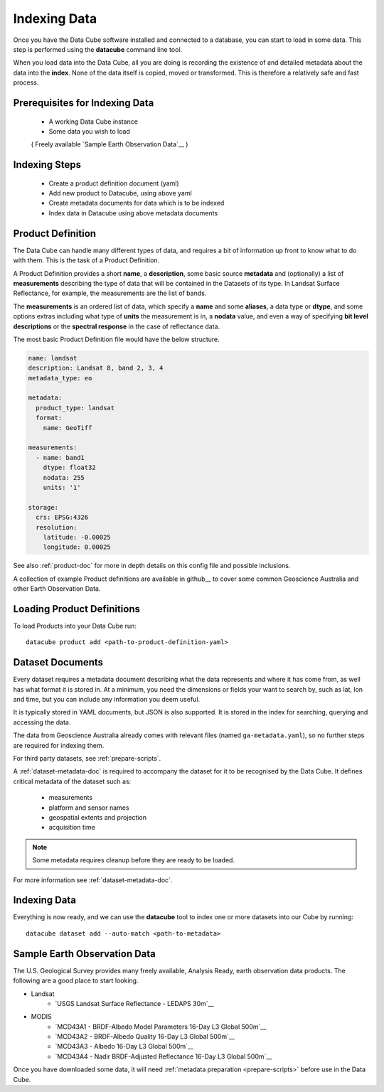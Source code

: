 .. highlight:: console

.. _indexing:

Indexing Data
=============

Once you have the Data Cube software installed and connected to a database, you
can start to load in some data. This step is performed using the **datacube**
command line tool.

When you load data into the Data Cube, all you are doing is recording the
existence of and detailed metadata about the data into the **index**. None of
the data itself is copied, moved or transformed. This is therefore a relatively
safe and fast process.

Prerequisites for Indexing Data
-------------------------------

 * A working Data Cube instance
 * Some data you wish to load 
 
 ( Freely available `Sample Earth Observation Data`__ )


Indexing Steps
--------------

 * Create a product definition document (yaml)
 * Add new product to Datacube, using above yaml
 * Create metadata documents for data which is to be indexed
 * Index data in Datacube using above metadata documents


.. _product-definitions:

Product Definition
------------------

The Data Cube can handle many different types of data, and requires a bit of
information up front to know what to do with them. This is the task of a
Product Definition.

A Product Definition provides a short **name**, a **description**, some basic
source **metadata** and (optionally) a list of **measurements** describing the
type of data that will be contained in the Datasets of its type. In Landsat Surface
Reflectance, for example, the measurements are the list of bands.

The **measurements** is an ordered list of data, which specify a **name** and
some **aliases**, a data type or **dtype**, and some options extras including
what type of **units** the measurement is in, a **nodata** value, and even a way
of specifying **bit level descriptions** or the **spectral response** in the
case of reflectance data.

The most basic Product Definition file would have the below structure. 

.. code-block:: yaml

    name: landsat
    description: Landsat 8, band 2, 3, 4
    metadata_type: eo

    metadata:
      product_type: landsat
      format:
        name: GeoTiff

    measurements:
      - name: band1
        dtype: float32
        nodata: 255 
        units: '1'

    storage:
      crs: EPSG:4326
      resolution:
        latitude: -0.00025
        longitude: 0.00025
    
See also :ref:`product-doc` for more in depth details on this config file and possible inclusions. 

A collection of example Product definitions are available in github__ to cover some common Geoscience Australia
and other Earth Observation Data.


__ https://github.com/opendatacube/datacube-core/tree/develop/docs/config_samples/dataset_types

Loading Product Definitions
---------------------------

To load Products into your Data Cube run::

    datacube product add <path-to-product-definition-yaml>


Dataset Documents
-----------------
Every dataset requires a metadata document describing what the data represents and where it has come
from, as well has what format it is stored in. At a minimum, you need the dimensions or fields your want to
search by, such as lat, lon and time, but you can include any information you deem useful.

It is typically stored in YAML documents, but JSON is also supported. It is stored in the index
for searching, querying and accessing the data.

The data from Geoscience Australia already comes with relevant files (named ``ga-metadata.yaml``), so
no further steps are required for indexing them.

For third party datasets, see :ref:`prepare-scripts`.

A :ref:`dataset-metadata-doc` is required to accompany the dataset for it to be
recognised by the Data Cube. It defines critical metadata of the dataset such as:

    - measurements
    - platform and sensor names
    - geospatial extents and projection
    - acquisition time

.. note::

    Some metadata requires cleanup before they are ready to be loaded.

For more information see :ref:`dataset-metadata-doc`.


Indexing Data
----------------

Everything is now ready, and we can use the **datacube** tool to index one or more
datasets into our Cube by running::

    datacube dataset add --auto-match <path-to-metadata>



Sample Earth Observation Data
-----------------------------

The U.S. Geological Survey provides many freely available, Analysis Ready,
earth observation data products. The following are a good place to start
looking.

* Landsat
    * `USGS Landsat Surface Reflectance - LEDAPS 30m`__
* MODIS
    * `MCD43A1 - BRDF-Albedo Model Parameters 16-Day L3 Global 500m`__
    * `MCD43A2 - BRDF-Albedo Quality 16-Day L3 Global 500m`__
    * `MCD43A3 - Albedo 16-Day L3 Global 500m`__
    * `MCD43A4 - Nadir BRDF-Adjusted Reflectance 16-Day L3 Global 500m`__

__ http://landsat.usgs.gov/CDR_LSR.php
__ https://lpdaac.usgs.gov/dataset_discovery/modis/modis_products_table/mcd43a1
__ https://lpdaac.usgs.gov/dataset_discovery/modis/modis_products_table/mcd43a2
__ https://lpdaac.usgs.gov/dataset_discovery/modis/modis_products_table/mcd43a3
__ https://lpdaac.usgs.gov/dataset_discovery/modis/modis_products_table/mcd43a4

Once you have downloaded some data, it will need :ref:`metadata preparation
<prepare-scripts>` before use in the Data Cube.


